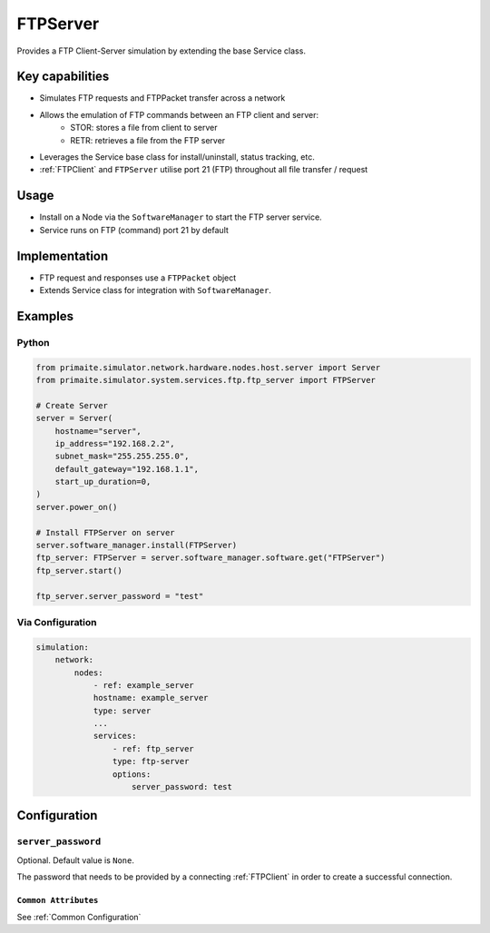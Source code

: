 .. only:: comment

    © Crown-owned copyright 2025, Defence Science and Technology Laboratory UK

.. _FTPServer:

FTPServer
#########

Provides a FTP Client-Server simulation by extending the base Service class.

Key capabilities
================

- Simulates FTP requests and FTPPacket transfer across a network
- Allows the emulation of FTP commands between an FTP client and server:
    - STOR: stores a file from client to server
    - RETR: retrieves a file from the FTP server
- Leverages the Service base class for install/uninstall, status tracking, etc.
- :ref:`FTPClient` and ``FTPServer`` utilise port 21 (FTP) throughout all file transfer / request

Usage
=====

- Install on a Node via the ``SoftwareManager`` to start the FTP server service.
- Service runs on FTP (command) port 21 by default

Implementation
==============

- FTP request and responses use a ``FTPPacket`` object
- Extends Service class for integration with ``SoftwareManager``.


Examples
========

Python
""""""

.. code-block:: python

    from primaite.simulator.network.hardware.nodes.host.server import Server
    from primaite.simulator.system.services.ftp.ftp_server import FTPServer

    # Create Server
    server = Server(
        hostname="server",
        ip_address="192.168.2.2",
        subnet_mask="255.255.255.0",
        default_gateway="192.168.1.1",
        start_up_duration=0,
    )
    server.power_on()

    # Install FTPServer on server
    server.software_manager.install(FTPServer)
    ftp_server: FTPServer = server.software_manager.software.get("FTPServer")
    ftp_server.start()

    ftp_server.server_password = "test"

Via Configuration
"""""""""""""""""

.. code-block:: yaml

    simulation:
        network:
            nodes:
                - ref: example_server
                hostname: example_server
                type: server
                ...
                services:
                    - ref: ftp_server
                    type: ftp-server
                    options:
                        server_password: test

Configuration
=============

``server_password``
"""""""""""""""""""

Optional. Default value is ``None``.

The password that needs to be provided by a connecting :ref:`FTPClient` in order to create a successful connection.

``Common Attributes``
^^^^^^^^^^^^^^^^^^^^^

See :ref:`Common Configuration`
